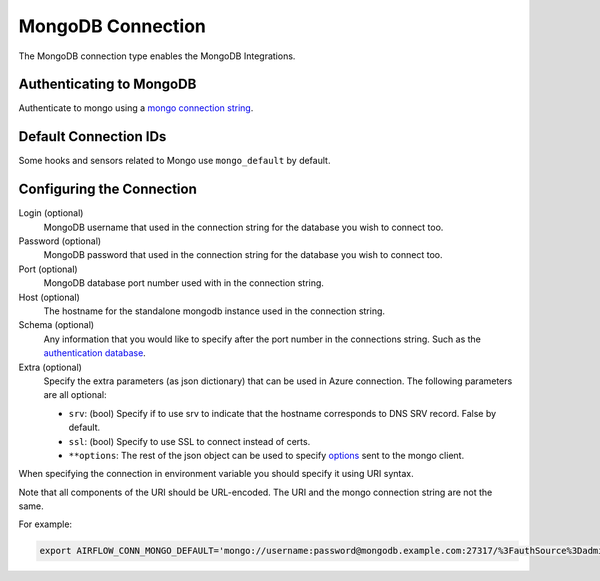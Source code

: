 .. Licensed to the Apache Software Foundation (ASF) under one
    or more contributor license agreements.  See the NOTICE file
    distributed with this work for additional information
    regarding copyright ownership.  The ASF licenses this file
    to you under the Apache License, Version 2.0 (the
    "License"); you may not use this file except in compliance
    with the License.  You may obtain a copy of the License at

 ..   http://www.apache.org/licenses/LICENSE-2.0

 .. Unless required by applicable law or agreed to in writing,
    software distributed under the License is distributed on an
    "AS IS" BASIS, WITHOUT WARRANTIES OR CONDITIONS OF ANY
    KIND, either express or implied.  See the License for the
    specific language governing permissions and limitations
    under the License.



.. _howto/connection:mongo:

MongoDB Connection
==================

The MongoDB connection type enables the MongoDB Integrations.

Authenticating to MongoDB
-------------------------

Authenticate to mongo using a `mongo connection string
<https://docs.mongodb.com/manual/reference/connection-string/>`_.

Default Connection IDs
----------------------

Some hooks and sensors related to Mongo use ``mongo_default`` by default.

Configuring the Connection
--------------------------

Login (optional)
    MongoDB username that used in the connection string for the database you
    wish to connect too.

Password (optional)
    MongoDB password that used in the connection string for the database you
    wish to connect too.

Port (optional)
    MongoDB database port number used with in the connection string.

Host (optional)
    The hostname for the standalone mongodb instance used in the connection
    string.

Schema (optional)
    Any information that you would like to specify after the port number
    in the connections string. Such as the `authentication database
    <https://docs.mongodb.com/manual/reference/connection-string/#mongodb-urioption-urioption.authSource>`_.

Extra (optional)
    Specify the extra parameters (as json dictionary) that can be used in Azure connection.
    The following parameters are all optional:

    * ``srv``: (bool) Specify if to use srv to indicate that
      the hostname corresponds to DNS SRV record. False by default.
    * ``ssl``: (bool) Specify to use SSL to connect instead of certs.
    * ``**options``: The rest of the json object can be used to specify `options
      <https://docs.mongodb.com/manual/reference/connection-string/#std-label-connections-connection-options>`_
      sent to the mongo client.

When specifying the connection in environment variable you should specify
it using URI syntax.

Note that all components of the URI should be URL-encoded. The URI and the mongo
connection string are not the same.

For example:

.. code-block:: bash

   export AIRFLOW_CONN_MONGO_DEFAULT='mongo://username:password@mongodb.example.com:27317/%3FauthSource%3Dadmin'
